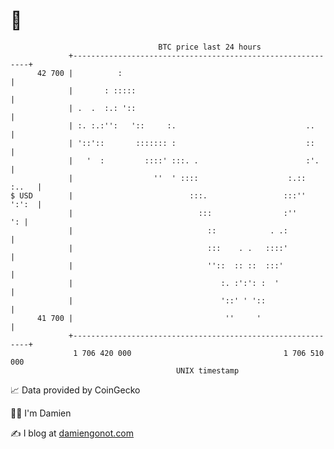 * 👋

#+begin_example
                                    BTC price last 24 hours                    
                +------------------------------------------------------------+ 
         42 700 |          :                                                 | 
                |       : :::::                                              | 
                | .  .  :.: '::                                              | 
                | :. :.:'':   '::     :.                             ..      | 
                | '::'::       ::::::: :                             ::      | 
                |   '  :         ::::' :::. .                        :'.     | 
                |                  ''  ' ::::                    :.::  :..   | 
   $ USD        |                          :::.                 :::''  ':':  | 
                |                            :::                :''       ': | 
                |                              ::            . .:            | 
                |                              :::    . .   ::::'            | 
                |                              ''::  :: ::  :::'             | 
                |                                 :. :':': :  '              | 
                |                                 '::' ' '::                 | 
         41 700 |                                  ''     '                  | 
                +------------------------------------------------------------+ 
                 1 706 420 000                                  1 706 510 000  
                                        UNIX timestamp                         
#+end_example
📈 Data provided by CoinGecko

🧑‍💻 I'm Damien

✍️ I blog at [[https://www.damiengonot.com][damiengonot.com]]
